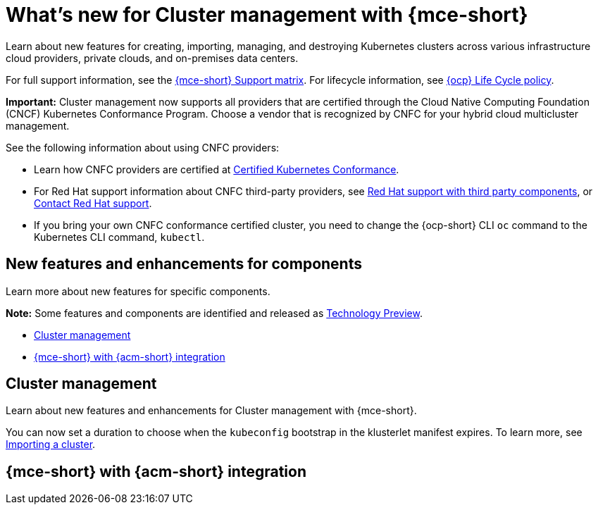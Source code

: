 [#whats-new]
= What's new for Cluster management with {mce-short}

Learn about new features for creating, importing, managing, and destroying Kubernetes clusters across various infrastructure cloud providers, private clouds, and on-premises data centers.

For full support information, see the link:https://access.redhat.com/articles/7086906[{mce-short} Support matrix]. For lifecycle information, see link:https://access.redhat.com/support/policy/updates/openshift[{ocp} Life Cycle policy].

*Important:* Cluster management now supports all providers that are certified through the Cloud Native Computing Foundation (CNCF) Kubernetes Conformance Program. Choose a vendor that is recognized by CNFC for your hybrid cloud multicluster management.

See the following information about using CNFC providers:

* Learn how CNFC providers are certified at link:https://www.cncf.io/training/certification/software-conformance/[Certified Kubernetes Conformance].

* For Red Hat support information about CNFC third-party providers, see link:https://access.redhat.com/third-party-software-support[Red Hat support with third party components], or link:https://access.redhat.com/support/contact/[Contact Red Hat support].

* If you bring your own CNFC conformance certified cluster, you need to change the {ocp-short} CLI `oc` command to the Kubernetes CLI command, `kubectl`.

[#new-features-mce]
== New features and enhancements for components

Learn more about new features for specific components.

*Note:* Some features and components are identified and released as link:https://access.redhat.com/support/offerings/techpreview[Technology Preview].

* <<cluster-management-new,Cluster management>>
* <<mce-acm-integration,{mce-short} with {acm-short} integration>>

[#cluster-management-new]
== Cluster management

Learn about new features and enhancements for Cluster management with {mce-short}.

You can now set a duration to choose when the `kubeconfig` bootstrap in the klusterlet manifest expires. To learn more, see xref:../cluster_lifecycle/import_agent.adoc#cluster-import-agent[Importing a cluster].

[#mce-acm-integration]
== {mce-short} with {acm-short} integration

